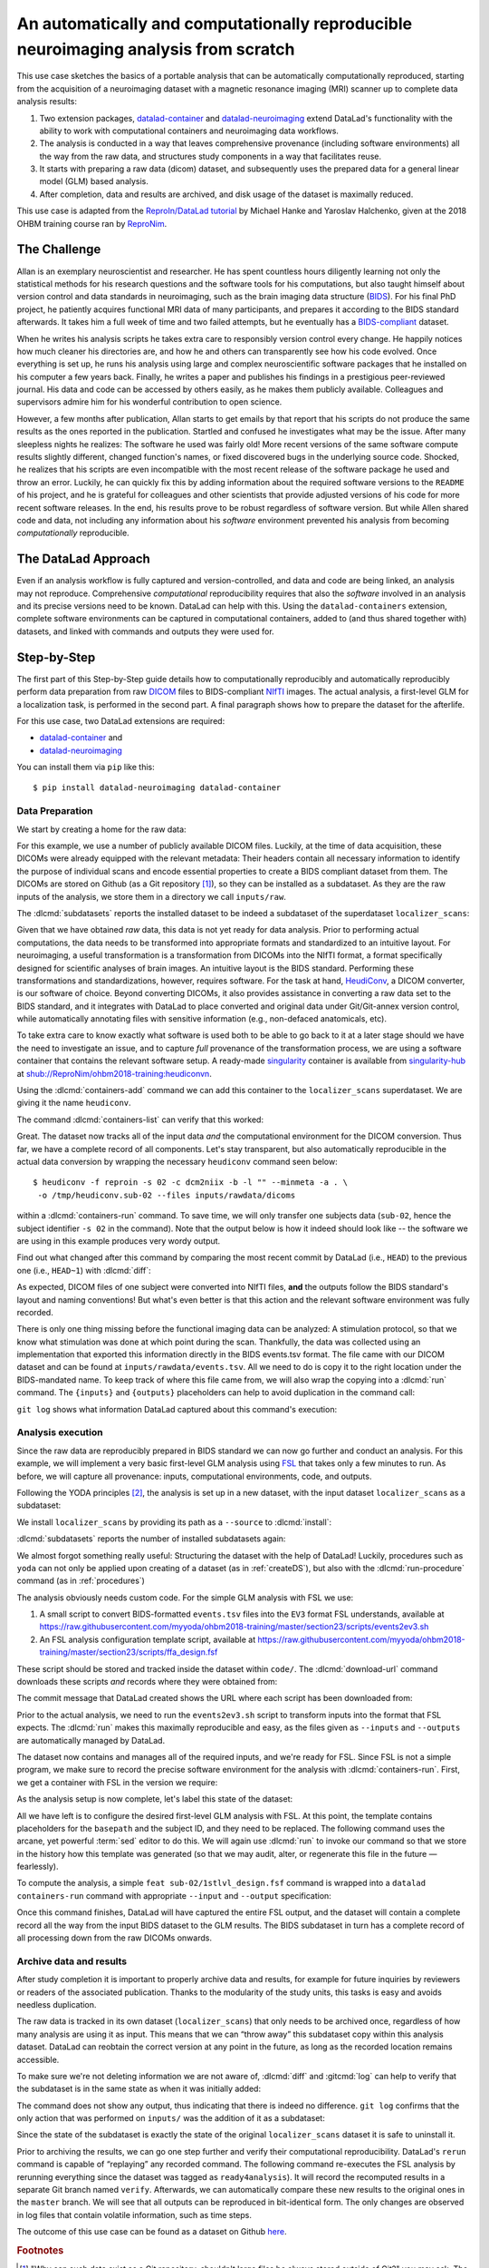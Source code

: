 .. index:: ! Usecase; Reproducible Neuroimaging
.. _usecase_reproduce_neuroimg:

An automatically and computationally reproducible neuroimaging analysis from scratch
------------------------------------------------------------------------------------

This use case sketches the basics of a portable analysis that can be
automatically computationally reproduced, starting from the
acquisition of a neuroimaging dataset with a magnetic resonance imaging (MRI)
scanner up to complete data analysis results:

#. Two extension packages, `datalad-container <https://github.com/datalad/datalad-container>`_
   and `datalad-neuroimaging <https://github.com/datalad/datalad-neuroimaging>`_
   extend DataLad's functionality with the ability to work with computational
   containers and neuroimaging data workflows.
#. The analysis is conducted in a way that leaves comprehensive provenance
   (including software environments) all the way from the raw data, and
   structures study components in a way that facilitates reuse.
#. It starts with preparing a raw data (dicom) dataset, and subsequently uses
   the prepared data for a general linear model (GLM) based analysis.
#. After completion, data and results are archived, and disk usage of the
   dataset is maximally reduced.

This use case is adapted from the
`ReproIn/DataLad tutorial <https://www.repronim.org/ohbm2018-training/03-01-reproin>`_
by Michael Hanke and Yaroslav Halchenko, given at the 2018 OHBM training course
ran by `ReproNim <https://www.repronim.org>`_.

The Challenge
^^^^^^^^^^^^^

Allan is an exemplary neuroscientist and researcher. He has spent countless
hours diligently learning not only the statistical methods for his research
questions and the software tools for his computations, but also taught
himself about version control and data standards in neuroimaging, such as
the brain imaging data structure (`BIDS <https://bids.neuroimaging.io>`_).
For his final PhD project, he patiently acquires functional MRI data of many
participants, and prepares it according to the BIDS standard afterwards.
It takes him a full week of time and two failed attempts, but he
eventually has a `BIDS-compliant <https://bids-standard.github.io/bids-validator>`_
dataset.

When he writes his analysis scripts he takes extra care to responsibly
version control every change. He happily notices how much cleaner his
directories are, and how he and others can transparently see how his code
evolved. Once everything is set up, he runs his analysis using large and
complex neuroscientific software packages that he installed on his computer a
few years back. Finally, he writes a paper and publishes his findings in a
prestigious peer-reviewed journal. His data and code can be accessed by
others easily, as he makes them publicly available. Colleagues and
supervisors admire him for his wonderful contribution to open science.

However, a few months after publication, Allan starts to get
emails by that report that his scripts do not produce the same
results as the ones reported in the publication. Startled and confused he
investigates what may be the issue. After many sleepless nights he realizes:
The software he used was fairly old! More recent versions of the same
software compute results slightly different, changed function's names, or
fixed discovered bugs in the underlying source code. Shocked, he realizes that
his scripts are even incompatible with the most recent release of the software
package he used and throw an error. Luckily, he can quickly fix this by
adding information about the required software versions to the ``README`` of his
project, and he is grateful for colleagues and other scientists that provide
adjusted versions of his code for more recent software releases. In the end,
his results prove to be robust regardless of software version. But while
Allen shared code and data, not including any information about his *software*
environment prevented his analysis from becoming *computationally*
reproducible.

The DataLad Approach
^^^^^^^^^^^^^^^^^^^^

Even if an analysis workflow is fully captured and version-controlled, and
data and code are being linked, an analysis may not reproduce. Comprehensive
*computational* reproducibility requires that also the *software* involved
in an analysis and its precise versions need to be known.
DataLad can help with this. Using the ``datalad-containers`` extension,
complete software environments can be captured in computational containers,
added to (and thus shared together with) datasets, and linked with commands
and outputs they were used for.

Step-by-Step
^^^^^^^^^^^^

The first part of this Step-by-Step guide details how to computationally
reproducibly and automatically reproducibly perform data preparation from raw
`DICOM <https://www.dicomstandard.org>`_ files to BIDS-compliant
`NIfTI <https://nifti.nimh.nih.gov>`_ images. The actual analysis, a
first-level GLM for a localization task, is performed in the second part. A
final paragraph shows how to prepare the dataset for the afterlife.

For this use case, two DataLad extensions are required:

- `datalad-container <https://github.com/datalad/datalad-container>`_ and
- `datalad-neuroimaging <https://github.com/datalad/datalad-neuroimaging>`_

You can install them via ``pip`` like this::

   $ pip install datalad-neuroimaging datalad-container

Data Preparation
""""""""""""""""

We start by creating a home for the raw data:

.. runrecord:: _examples/repro2-101
   :language: console
   :workdir: usecases/repro2

   $ datalad create localizer_scans
   $ cd localizer_scans

For this example, we use a number of publicly available DICOM files. Luckily,
at the time of data acquisition, these DICOMs were already equipped with the
relevant metadata: Their headers contain all necessary information to
identify the purpose of individual scans and encode essential properties to
create a BIDS compliant dataset from them. The DICOMs are stored on Github
(as a Git repository [#f1]_), so they can be installed as a subdataset. As
they are the raw inputs of the analysis, we store them in a directory we call
``inputs/raw``.

.. runrecord:: _examples/repro2-102
   :language: console
   :workdir: usecases/repro2/localizer_scans

   $ datalad clone --dataset . \
    https://github.com/datalad/example-dicom-functional.git  \
    inputs/rawdata

The :dlcmd:`subdatasets` reports the installed dataset to be indeed
a subdataset of the superdataset ``localizer_scans``:

.. runrecord:: _examples/repro2-103
   :language: console
   :workdir: usecases/repro2/localizer_scans

   $ datalad subdatasets

Given that we have obtained *raw* data, this data is not yet ready for data
analysis. Prior to performing actual computations, the data needs to be
transformed into appropriate formats and standardized to an intuitive layout.
For neuroimaging, a useful transformation is a transformation from
DICOMs into the NIfTI format, a format specifically designed for scientific
analyses of brain images. An intuitive layout is the BIDS standard.
Performing these transformations and standardizations, however, requires
software. For the task at hand, `HeudiConv <https://heudiconv.readthedocs.io>`_,
a DICOM converter, is our software of choice. Beyond converting DICOMs, it
also provides assistance in converting a raw data set to the BIDS standard,
and it integrates with DataLad to place converted and original data under
Git/Git-annex version control, while automatically annotating files with
sensitive information (e.g., non-defaced anatomicals, etc).

To take extra care to know exactly what software is used both to be
able to go back to it at a later stage should we have the
need to investigate an issue, and to capture *full* provenance of the
transformation process, we are using a software container that contains the
relevant software setup.
A ready-made `singularity <https://singularity.lbl.gov>`_ container is
available from `singularity-hub <https://singularity-hub.org>`_ at
`shub://ReproNim/ohbm2018-training:heudiconvn <shub://ReproNim/ohbm2018-training:heudiconvn>`_.

Using the :dlcmd:`containers-add` command we can add this container
to the ``localizer_scans`` superdataset. We are giving it the name
``heudiconv``.

.. runrecord:: _examples/repro2-104
   :language: console
   :workdir: usecases/repro2/localizer_scans
   :realcommand: datalad containers-add heudiconv --call-fmt 'singularity exec -B {{pwd}} {img} {cmd}'  --url shub://ReproNim/ohbm2018-training:heudiconvn

   $ datalad containers-add heudiconv --url shub://ReproNim/ohbm2018-training:heudiconvn

The command :dlcmd:`containers-list` can verify that this worked:

.. runrecord:: _examples/repro2-105
   :language: console
   :workdir: usecases/repro2/localizer_scans

   $ datalad containers-list

Great. The dataset now tracks all of the input data *and* the computational
environment for the DICOM conversion. Thus far, we have a complete record of
all components. Let's stay transparent, but also automatically reproducible
in the actual data conversion by wrapping the necessary ``heudiconv`` command
seen below::

   $ heudiconv -f reproin -s 02 -c dcm2niix -b -l "" --minmeta -a . \
    -o /tmp/heudiconv.sub-02 --files inputs/rawdata/dicoms

within a :dlcmd:`containers-run` command.
To save time, we will only transfer one subjects data (``sub-02``, hence the
subject identifier ``-s 02`` in the command). Note that the output below is
how it indeed should look like -- the software we are using in this example
produces very wordy output.

.. runrecord:: _examples/repro2-106
   :language: console
   :workdir: usecases/repro2/localizer_scans

   $ datalad containers-run -m "Convert sub-02 DICOMs into BIDS" \
     --container-name heudiconv \
     'heudiconv -f reproin -s 02 -c dcm2niix -b -l "" --minmeta -a . -o /tmp/heudiconv.sub-02 --files inputs/rawdata/dicoms'

Find out what changed after this command by comparing the most recent commit
by DataLad (i.e., ``HEAD``) to the previous one (i.e., ``HEAD~1``) with
:dlcmd:`diff`:

.. runrecord:: _examples/repro2-107
   :language: console
   :workdir: usecases/repro2/localizer_scans

   $ datalad diff -f HEAD~1

As expected, DICOM files of one subject were converted into NIfTI files,
**and** the outputs follow the BIDS standard's layout and naming conventions!
But what's even better is that this action and the relevant software
environment was fully recorded.

There is only one thing missing before the functional imaging data can be
analyzed: A stimulation protocol, so that we know what stimulation was done
at which point during the scan.
Thankfully, the data was collected using an implementation that exported
this information directly in the BIDS events.tsv format. The file came with
our DICOM dataset and can be found at ``inputs/rawdata/events.tsv``. All we need
to do is copy it to the right location under the BIDS-mandated name. To keep
track of where this file came from, we will also wrap the copying into a
:dlcmd:`run` command. The ``{inputs}`` and ``{outputs}``
placeholders can help to avoid duplication in the command call:

.. runrecord:: _examples/repro2-108
   :language: console
   :workdir: usecases/repro2/localizer_scans

   $ datalad run -m "Import stimulation events" \
     --input inputs/rawdata/events.tsv \
     --output sub-02/func/sub-02_task-oneback_run-01_events.tsv \
     cp {inputs} {outputs}

``git log`` shows what information DataLad captured about this command's
execution:

.. runrecord:: _examples/repro2-109
   :language: console
   :workdir: usecases/repro2/localizer_scans

   $ git log -n 1


Analysis execution
""""""""""""""""""

Since the raw data are reproducibly prepared in BIDS standard we can now go
further and conduct an analysis. For this example, we will implement a very
basic first-level GLM analysis using `FSL <https://fsl.fmrib.ox.ac.uk>`__
that takes only a few minutes to run. As before, we will capture all provenance:
inputs, computational environments, code, and outputs.

Following the YODA principles [#f2]_, the analysis is set up in a new
dataset, with the input dataset ``localizer_scans`` as a subdataset:

.. runrecord:: _examples/repro2-110
   :language: console
   :workdir: usecases/repro2/localizer_scans

   # get out of localizer_scans
   $ cd ../

   $ datalad create glm_analysis
   $ cd glm_analysis

We install ``localizer_scans`` by providing its path as a ``--source`` to
:dlcmd:`install`:

.. runrecord:: _examples/repro2-111
   :language: console
   :workdir: usecases/repro2/glm_analysis

   $ datalad clone -d . \
     ../localizer_scans \
     inputs/rawdata

:dlcmd:`subdatasets` reports the number of installed subdatasets
again:

.. runrecord:: _examples/repro2-112
   :language: console
   :workdir: usecases/repro2/glm_analysis

   $ datalad subdatasets

We almost forgot something really useful: Structuring the dataset with
the help of DataLad! Luckily, procedures such as ``yoda`` can not only be
applied upon creating of a dataset (as in :ref:`createDS`), but also with the
:dlcmd:`run-procedure` command (as in :ref:`procedures`)

.. runrecord:: _examples/repro2-113
   :language: console
   :workdir: usecases/repro2/glm_analysis

   $ datalad run-procedure cfg_yoda


The analysis obviously needs custom code. For the simple GLM analysis with
FSL we use:

#. A small script to convert BIDS-formatted ``events.tsv`` files into the
   ``EV3`` format FSL understands, available at
   `https://raw.githubusercontent.com/myyoda/ohbm2018-training/master/section23/scripts/events2ev3.sh <https://raw.githubusercontent.com/myyoda/ohbm2018-training/master/section23/scripts/events2ev3.sh>`_

#. An FSL analysis configuration template script, available at
   `https://raw.githubusercontent.com/myyoda/ohbm2018-training/master/section23/scripts/ffa_design.fsf <https://raw.githubusercontent.com/myyoda/ohbm2018-training/master/section23/scripts/ffa_design.fsf>`_

These script should be stored and tracked inside the dataset within ``code/``.
The :dlcmd:`download-url` command downloads these scripts *and*
records where they were obtained from:

.. runrecord:: _examples/repro2-114
   :language: console
   :workdir: usecases/repro2/glm_analysis

   $ datalad download-url  --path code/ \
     https://raw.githubusercontent.com/myyoda/ohbm2018-training/master/section23/scripts/events2ev3.sh \
     https://raw.githubusercontent.com/myyoda/ohbm2018-training/master/section23/scripts/ffa_design.fsf

The commit message that DataLad created shows the URL where each script has
been downloaded from:

.. runrecord:: _examples/repro2-115
   :language: console
   :workdir: usecases/repro2/glm_analysis

   $ git log -n 1

Prior to the actual analysis, we need to run the ``events2ev3.sh`` script to
transform inputs into the format that FSL expects. The :dlcmd:`run`
makes this maximally reproducible and easy, as the files given as
``--inputs`` and ``--outputs`` are automatically managed by DataLad.

.. runrecord:: _examples/repro2-116
   :workdir: usecases/repro2/glm_analysis
   :language: console

   $ datalad run -m 'Build FSL EV3 design files' \
     --input inputs/rawdata/sub-02/func/sub-02_task-oneback_run-01_events.tsv \
     --output 'sub-02/onsets' \
     bash code/events2ev3.sh sub-02 {inputs}

The dataset now contains and manages all of the required inputs, and we're
ready for FSL. Since FSL is not a simple program, we make sure to record the
precise software environment for the analysis with
:dlcmd:`containers-run`. First, we get a container with FSL in the
version we require:


.. runrecord:: _examples/repro2-117
   :workdir: usecases/repro2/glm_analysis
   :language: console
   :realcommand: datalad containers-add fsl --call-fmt 'singularity exec -B {{pwd}} {img} {cmd}'  --url shub://mih/ohbm2018-training:fsl

   $ datalad containers-add fsl --url shub://mih/ohbm2018-training:fsl

As the analysis setup is now complete, let's label this state of the dataset:

.. runrecord:: _examples/repro2-118
   :workdir: usecases/repro2/glm_analysis
   :language: console

   $ datalad save --version-tag ready4analysis

All we have left is to configure the desired first-level GLM analysis with
FSL. At this point, the template contains placeholders for the ``basepath``
and the subject ID, and they need to be replaced.
The following command uses the arcane, yet powerful :term:`sed` editor to do
this. We will again use :dlcmd:`run` to invoke our command so that
we store in the history how this template was generated (so that we may
audit, alter, or regenerate this file in the future — fearlessly).

.. runrecord:: _examples/repro2-119
   :workdir: usecases/repro2/glm_analysis
   :language: console

   $ datalad run \
    -m "FSL FEAT analysis config script" \
    --output sub-02/1stlvl_design.fsf \
    bash -c 'sed -e "s,##BASEPATH##,{pwd},g" -e "s,##SUB##,sub-02,g" \
    code/ffa_design.fsf > {outputs}'

To compute the analysis, a simple ``feat sub-02/1stlvl_design.fsf`` command
is wrapped into a ``datalad containers-run`` command with appropriate
``--input`` and ``--output`` specification:

.. runrecord:: _examples/repro2-120
   :language: console
   :workdir: usecases/repro2/glm_analysis
   :lines: 1-12, 356-

   $ datalad containers-run --container-name fsl -m "sub-02 1st-level GLM" \
     --input sub-02/1stlvl_design.fsf \
     --input sub-02/onsets \
     --input inputs/rawdata/sub-02/func/sub-02_task-oneback_run-01_bold.nii.gz \
     --output sub-02/1stlvl_glm.feat \
     feat {inputs[0]}

Once this command finishes, DataLad will have captured the entire FSL output,
and the dataset will contain a complete record all the way from the input BIDS
dataset to the GLM results. The BIDS subdataset in turn has a
complete record of all processing down from the raw DICOMs onwards.

.. importantnote:: Many files need more planning

   See how many files were created and added in this computation of a single
   participant? If your study has many participants, analyses like the one above
   could inflate your dataset. Please check out the chapter :ref:`chapter_gobig`.
   in particular the section :ref:`big_analysis` for tips and tricks on how to
   create analyses datasets that scale.


Archive data and results
""""""""""""""""""""""""

After study completion it is important to properly archive data and results,
for example for future inquiries by reviewers or readers of the associated
publication. Thanks to the modularity of the study units, this tasks is easy
and avoids needless duplication.

The raw data is tracked in its own dataset (``localizer_scans``) that only
needs to be archived once, regardless of how many analysis are using it as
input. This means that we can “throw away” this subdataset copy within this
analysis dataset. DataLad can reobtain the correct version at any point in
the future, as long as the recorded location remains accessible.

To make sure we're not deleting information we are not aware of,
:dlcmd:`diff` and :gitcmd:`log` can help to verify that the
subdataset is in the same state as when it was initially added:

.. runrecord:: _examples/repro2-121
   :language: console
   :workdir: usecases/repro2/glm_analysis

   $ datalad diff -- inputs

The command does not show any output, thus indicating that there is indeed no
difference. ``git log`` confirms that the only action that was performed on
``inputs/`` was the addition of it as a subdataset:

.. runrecord:: _examples/repro2-122
   :language: console
   :workdir: usecases/repro2/glm_analysis

   $ git log -- inputs

Since the state of the subdataset is exactly the state of the original
``localizer_scans`` dataset it is safe to uninstall it.

.. runrecord:: _examples/repro2-123
   :language: console
   :workdir: usecases/repro2/glm_analysis

   $ datalad uninstall --dataset . inputs --recursive

Prior to archiving the results, we can go one step further and verify their
computational reproducibility. DataLad's ``rerun`` command is
capable of “replaying” any recorded command. The following command
re-executes the FSL analysis by rerunning everything since the dataset was
tagged as ``ready4analysis``). It will record the recomputed results in a
separate Git branch named ``verify``. Afterwards, we can automatically
compare these new results to the original ones in the ``master`` branch. We
will see that all outputs can be reproduced in bit-identical form. The only
changes are observed in log files that contain volatile information, such as
time steps.

.. runrecord:: _examples/repro2-124
   :language: console
   :workdir: usecases/repro2/glm_analysis
   :lines: 1-17, 362-

   $ datalad rerun --branch verify --onto ready4analysis --since ready4analysis

.. runrecord:: _examples/repro2-125
   :language: console
   :workdir: usecases/repro2/glm_analysis

   # check that we are now on the new `verify` branch
   $ git branch

.. runrecord:: _examples/repro2-126
   :language: console
   :workdir: usecases/repro2/glm_analysis

   # compare which files have changes with respect to the original results
   $ git diff master --stat


.. runrecord:: _examples/repro2-127
   :language: console
   :workdir: usecases/repro2/glm_analysis

   # switch back to the master branch and remove the `verify` branch
   $ git checkout master
   $ git branch -D verify

The outcome of this use case can be found as a dataset on Github
`here <https://github.com/myyoda/demo-dataset-glmanalysis>`_.


.. rubric:: Footnotes

.. [#f1] "Why can such data exist as a Git repository, shouldn't large files
         be always stored outside of Git?" you may ask. The DICOMs exist in a
         Git-repository for a number of reasons: First, it makes them easily
         available for demonstrations and tutorials without involving DataLad
         at all. Second, the DICOMs are *comparatively* small: 21K per file.
         Importantly, the repository is not meant to version control those
         files *and* future states or derivatives and results obtained from
         them -- this would bring a Git repositories to its knees.

.. [#f2] To re-read everything about the YODA principles, checkout out section
         :ref:`yoda`.

